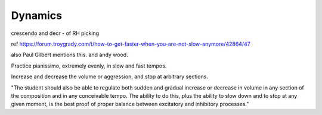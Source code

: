 Dynamics
--------

.. todo:: complete this

.. tech:technique:: dynamics
   :displayname: Dynamics
   :status: TODO

   Fine-tune your control by varying the volume of your playing using only your hands and fingers.

crescendo and decr - of RH picking

ref https://forum.troygrady.com/t/how-to-get-faster-when-you-are-not-slow-anymore/42864/47

also Paul Gilbert mentions this.  and andy wood.

Practice pianissimo, extremely evenly, in slow and fast tempos.

Increase and decrease the volume or aggression, and stop at arbitrary sections.

"The student should also be able to regulate both sudden and gradual increase or decrease in volume in any section of the composition and in any conceivable tempo. The ability to do this, plus the ability to slow down and to stop at any given moment, is the best proof of proper balance between excitatory and inhibitory processes."

